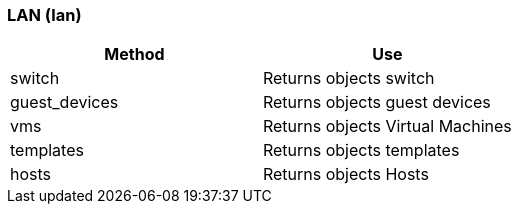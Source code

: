 === LAN (lan)



[cols="1,1", frame="all", options="header"]
|===
| 
						
							Method
						
					
| 
						
							Use
						
					

| 
						
							switch
						
					
| 
						
							Returns objects switch
						
					

| 
						
							guest_devices
						
					
| 
						
							Returns objects guest devices
						
					

| 
						
							vms
						
					
| 
						
							Returns objects Virtual Machines
						
					

| 
						
							templates
						
					
| 
						
							Returns objects templates
						
					

| 
						
							hosts
						
					
| 
						
							Returns objects Hosts
						
					
|===

